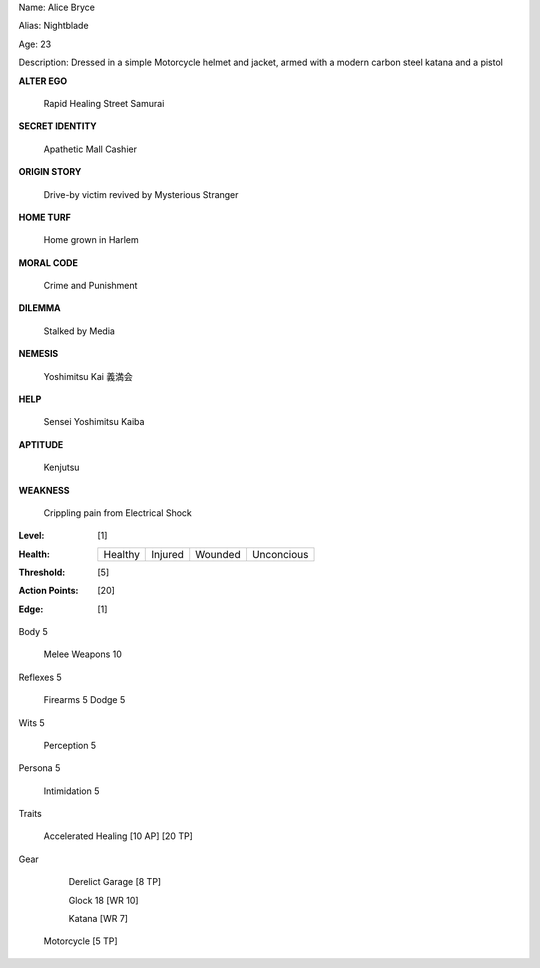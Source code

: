 Name: Alice Bryce

Alias: Nightblade

Age:  23

Description:  Dressed in a simple Motorcycle helmet and jacket, armed with a modern carbon steel katana and a pistol

**ALTER EGO**

 Rapid Healing Street Samurai
 
**SECRET IDENTITY**

 Apathetic Mall Cashier 
 
**ORIGIN STORY**

 Drive-by victim revived by Mysterious Stranger
 
**HOME TURF**
 
 Home grown in Harlem
 
**MORAL CODE**

 Crime and Punishment
 
**DILEMMA**
 
 Stalked by Media
 
**NEMESIS**

 Yoshimitsu Kai 義満会
 
**HELP**
 
 Sensei Yoshimitsu Kaiba 
 
**APTITUDE**

 Kenjutsu
 
**WEAKNESS**
 
 Crippling pain from Electrical Shock

:Level: [1]
:Health:

    +---------+---------+---------+------------+
    | Healthy | Injured | Wounded | Unconcious |
    +---------+---------+---------+------------+

:Threshold: [5]
:Action Points: [20]
:Edge: [1]
Body	5
	
	Melee Weapons		10

Reflexes	5
	
	Firearms		5
	Dodge		5
	
Wits	5
   
	Perception		5

Persona	5
   
	Intimidation		5

Traits

     Accelerated Healing [10 AP] [20 TP]

Gear

	 Derelict Garage [8 TP]

	 Glock 18 [WR 10]
	 
	 Katana [WR 7]

     Motorcycle [5 TP]
